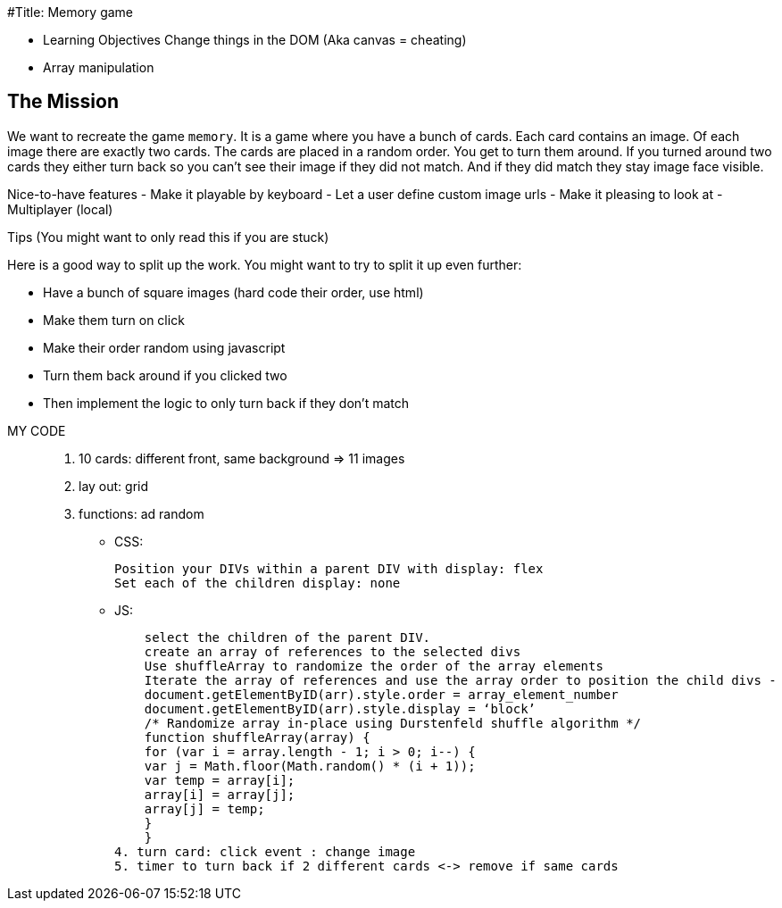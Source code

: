 #Title: Memory game


* Learning Objectives
 Change things in the DOM (Aka canvas = cheating)
* Array manipulation


The Mission
------------
We want to recreate the game `memory`. It is a game where  you have a bunch of cards. Each card contains an image. 
Of each image there are exactly two cards. The cards are placed in a random order. You get to turn them around. 
If you turned around two cards they either turn back so you can't see their image if they did not match. 
And if they did match they stay image face visible.

Nice-to-have features
- Make it playable by keyboard
- Let a user define custom image urls
- Make it pleasing to look at
- Multiplayer (local)

Tips (You might want to only read this if you are stuck)

Here is a good way to split up the work. You might want to try to split it up even further:

- Have a bunch of square images (hard code their order, use html)
- Make them turn on click
- Make their order random using javascript
- Turn them back around if you clicked two
- Then implement the logic to only turn back if they don't match

MY CODE
_________

1. 10 cards: different front, same background => 11 images
2. lay out: grid
3. functions: ad random

* CSS:

     Position your DIVs within a parent DIV with display: flex
     Set each of the children display: none

* JS:

    select the children of the parent DIV.
    create an array of references to the selected divs
    Use shuffleArray to randomize the order of the array elements
    Iterate the array of references and use the array order to position the child divs -
    document.getElementByID(arr).style.order = array_element_number
    document.getElementByID(arr).style.display = ‘block’
    /* Randomize array in-place using Durstenfeld shuffle algorithm */
    function shuffleArray(array) {
    for (var i = array.length - 1; i > 0; i--) {
    var j = Math.floor(Math.random() * (i + 1));
    var temp = array[i];
    array[i] = array[j];
    array[j] = temp;
    }
    }
4. turn card: click event : change image
5. timer to turn back if 2 different cards <-> remove if same cards
